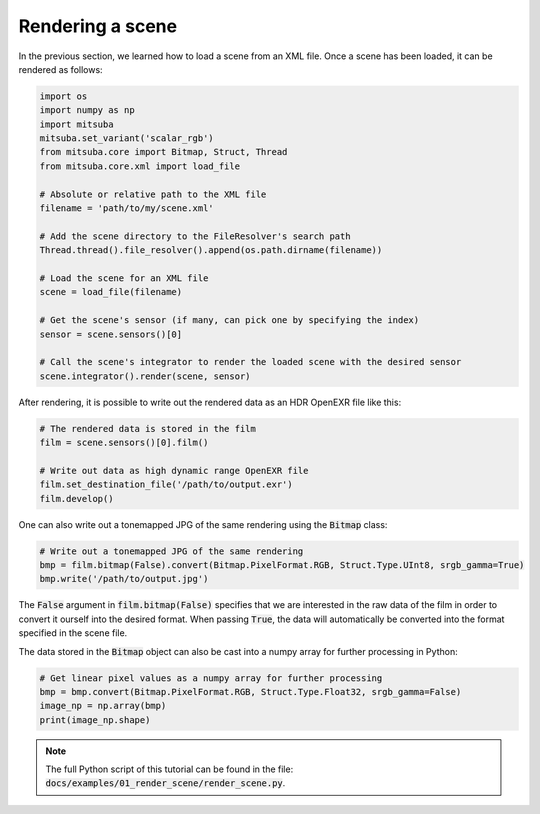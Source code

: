 Rendering a scene
=================

In the previous section, we learned how to load a scene from an XML file. Once a scene has been
loaded, it can be rendered as follows:

.. code-block:: python

    import os
    import numpy as np
    import mitsuba
    mitsuba.set_variant('scalar_rgb')
    from mitsuba.core import Bitmap, Struct, Thread
    from mitsuba.core.xml import load_file

    # Absolute or relative path to the XML file
    filename = 'path/to/my/scene.xml'

    # Add the scene directory to the FileResolver's search path
    Thread.thread().file_resolver().append(os.path.dirname(filename))

    # Load the scene for an XML file
    scene = load_file(filename)

    # Get the scene's sensor (if many, can pick one by specifying the index)
    sensor = scene.sensors()[0]

    # Call the scene's integrator to render the loaded scene with the desired sensor
    scene.integrator().render(scene, sensor)

After rendering, it is possible to write out the rendered data as an HDR OpenEXR file like this:

.. code-block:: python

    # The rendered data is stored in the film
    film = scene.sensors()[0].film()

    # Write out data as high dynamic range OpenEXR file
    film.set_destination_file('/path/to/output.exr')
    film.develop()

One can also write out a tonemapped JPG of the same rendering using the :code:`Bitmap` class:

.. code-block:: python

    # Write out a tonemapped JPG of the same rendering
    bmp = film.bitmap(False).convert(Bitmap.PixelFormat.RGB, Struct.Type.UInt8, srgb_gamma=True)
    bmp.write('/path/to/output.jpg')

The :code:`False` argument in :code:`film.bitmap(False)` specifies that we are interested in the raw
data of the film in order to convert it ourself into the desired format. When passing :code:`True`,
the data will automatically be converted into the format specified in the scene file.

The data stored in the :code:`Bitmap` object can also be cast into a numpy array for further processing
in Python:

.. code-block:: python

    # Get linear pixel values as a numpy array for further processing
    bmp = bmp.convert(Bitmap.PixelFormat.RGB, Struct.Type.Float32, srgb_gamma=False)
    image_np = np.array(bmp)
    print(image_np.shape)

.. note:: The full Python script of this tutorial can be found in the file: :code:`docs/examples/01_render_scene/render_scene.py`.


